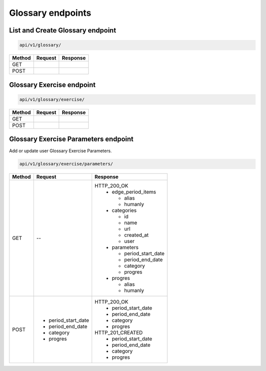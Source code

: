Glossary endpoints
==================

List and Create Glossary endpoint
---------------------------------

.. code-block::

   api/v1/glossary/

+-----------+---------------------------+-------------------------------+
| Method    | Request                   | Response                      |
+===========+===========================+===============================+
| GET       |                           |                               |
+-----------+---------------------------+-------------------------------+
| POST      |                           |                               |
+-----------+---------------------------+-------------------------------+

Glossary Exercise endpoint
--------------------------

.. code-block::

   api/v1/glossary/exercise/

+-----------+---------------------------+-------------------------------+
| Method    | Request                   | Response                      |
+===========+===========================+===============================+
| GET       |                           |                               |
+-----------+---------------------------+-------------------------------+
| POST      |                           |                               |
+-----------+---------------------------+-------------------------------+

Glossary Exercise Parameters endpoint
-------------------------------------

Add or update user Glossary Exercise Parameters.

.. code-block::

   api/v1/glossary/exercise/parameters/

+-----------+---------------------------+-------------------------------+
| Method    | Request                   | Response                      |
+===========+===========================+===============================+
| GET       | --                        | HTTP_200_OK                   |
|           |                           |  * edge_period_items          |
|           |                           |                               |
|           |                           |    - alias                    |
|           |                           |    - humanly                  |
|           |                           |                               |
|           |                           |  * categories                 |
|           |                           |                               |
|           |                           |    - id                       |
|           |                           |    - name                     |
|           |                           |    - url                      |
|           |                           |    - created_at               |
|           |                           |    - user                     |
|           |                           |                               |
|           |                           |  * parameters                 |
|           |                           |                               |
|           |                           |    - period_start_date        |
|           |                           |    - period_end_date          |
|           |                           |    - category                 |
|           |                           |    - progres                  |
|           |                           |                               |
|           |                           |  * progres                    |
|           |                           |                               |
|           |                           |    - alias                    |
|           |                           |    - humanly                  |
+-----------+---------------------------+-------------------------------+
| POST      | * period_start_date       | HTTP_200_OK                   |
|           | * period_end_date         |  * period_start_date          |
|           | * category                |  * period_end_date            |
|           | * progres                 |  * category                   |
|           |                           |  * progres                    |
|           |                           |                               |
|           |                           | HTTP_201_CREATED              |
|           |                           |  * period_start_date          |
|           |                           |  * period_end_date            |
|           |                           |  * category                   |
|           |                           |  * progres                    |
|           |                           |                               |
+-----------+---------------------------+-------------------------------+
